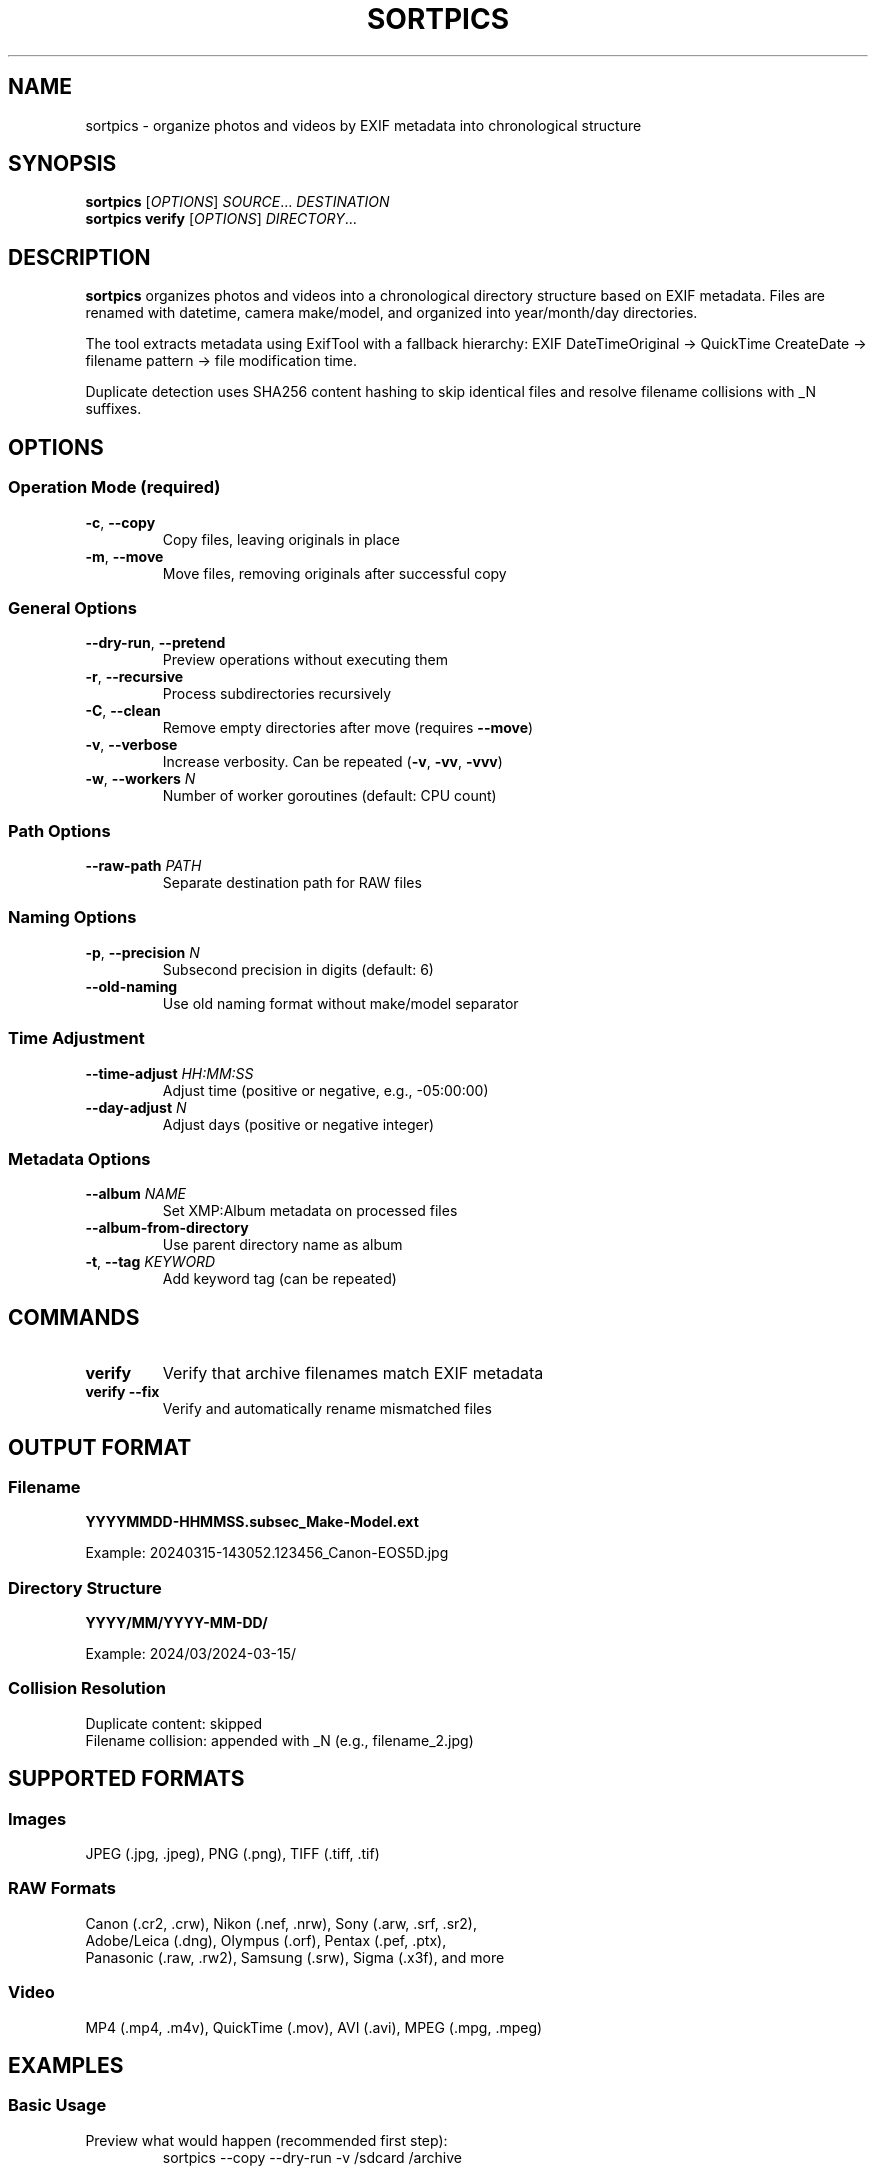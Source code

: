 .TH SORTPICS 1 "October 2025" "sortpics 0.1.0" "User Commands"
.SH NAME
sortpics \- organize photos and videos by EXIF metadata into chronological structure
.SH SYNOPSIS
.B sortpics
[\fIOPTIONS\fR] \fISOURCE\fR... \fIDESTINATION\fR
.br
.B sortpics verify
[\fIOPTIONS\fR] \fIDIRECTORY\fR...
.SH DESCRIPTION
.B sortpics
organizes photos and videos into a chronological directory structure based on EXIF metadata.
Files are renamed with datetime, camera make/model, and organized into year/month/day directories.
.PP
The tool extracts metadata using ExifTool with a fallback hierarchy:
EXIF DateTimeOriginal → QuickTime CreateDate → filename pattern → file modification time.
.PP
Duplicate detection uses SHA256 content hashing to skip identical files and resolve
filename collisions with _N suffixes.
.SH OPTIONS
.SS "Operation Mode (required)"
.TP
.BR \-c ", " \-\-copy
Copy files, leaving originals in place
.TP
.BR \-m ", " \-\-move
Move files, removing originals after successful copy
.SS "General Options"
.TP
.BR \-\-dry\-run ", " \-\-pretend
Preview operations without executing them
.TP
.BR \-r ", " \-\-recursive
Process subdirectories recursively
.TP
.BR \-C ", " \-\-clean
Remove empty directories after move (requires \fB\-\-move\fR)
.TP
.BR \-v ", " \-\-verbose
Increase verbosity. Can be repeated (\fB\-v\fR, \fB\-vv\fR, \fB\-vvv\fR)
.TP
.BR \-w ", " \-\-workers " \fIN\fR"
Number of worker goroutines (default: CPU count)
.SS "Path Options"
.TP
.BR \-\-raw\-path " \fIPATH\fR"
Separate destination path for RAW files
.SS "Naming Options"
.TP
.BR \-p ", " \-\-precision " \fIN\fR"
Subsecond precision in digits (default: 6)
.TP
.BR \-\-old\-naming
Use old naming format without make/model separator
.SS "Time Adjustment"
.TP
.BR \-\-time\-adjust " \fIHH:MM:SS\fR"
Adjust time (positive or negative, e.g., \-05:00:00)
.TP
.BR \-\-day\-adjust " \fIN\fR"
Adjust days (positive or negative integer)
.SS "Metadata Options"
.TP
.BR \-\-album " \fINAME\fR"
Set XMP:Album metadata on processed files
.TP
.BR \-\-album\-from\-directory
Use parent directory name as album
.TP
.BR \-t ", " \-\-tag " \fIKEYWORD\fR"
Add keyword tag (can be repeated)
.SH COMMANDS
.TP
.B verify
Verify that archive filenames match EXIF metadata
.TP
.B verify \-\-fix
Verify and automatically rename mismatched files
.SH OUTPUT FORMAT
.SS Filename
\fBYYYYMMDD\-HHMMSS.subsec_Make\-Model.ext\fR
.PP
Example: 20240315\-143052.123456_Canon\-EOS5D.jpg
.SS Directory Structure
\fBYYYY/MM/YYYY\-MM\-DD/\fR
.PP
Example: 2024/03/2024\-03\-15/
.SS Collision Resolution
Duplicate content: skipped
.br
Filename collision: appended with _N (e.g., filename_2.jpg)
.SH SUPPORTED FORMATS
.SS Images
JPEG (.jpg, .jpeg), PNG (.png), TIFF (.tiff, .tif)
.SS RAW Formats
Canon (.cr2, .crw), Nikon (.nef, .nrw), Sony (.arw, .srf, .sr2),
.br
Adobe/Leica (.dng), Olympus (.orf), Pentax (.pef, .ptx),
.br
Panasonic (.raw, .rw2), Samsung (.srw), Sigma (.x3f), and more
.SS Video
MP4 (.mp4, .m4v), QuickTime (.mov), AVI (.avi), MPEG (.mpg, .mpeg)
.SH EXAMPLES
.SS Basic Usage
.PP
Preview what would happen (recommended first step):
.RS
.nf
sortpics \-\-copy \-\-dry\-run \-v /sdcard /archive
.fi
.RE
.PP
Copy files:
.RS
.nf
sortpics \-\-copy \-\-recursive /sdcard /archive
.fi
.RE
.PP
Move files with cleanup:
.RS
.nf
sortpics \-\-move \-\-recursive \-\-clean /sdcard /archive
.fi
.RE
.SS Advanced Usage
.PP
Separate RAW files:
.RS
.nf
sortpics \-\-copy \-\-recursive \\
  \-\-raw\-path /archive/raw \\
  /sdcard /archive
.fi
.RE
.PP
Set album metadata:
.RS
.nf
sortpics \-\-copy \-\-album "Vacation 2024" /import /archive
.fi
.RE
.PP
Fix camera timezone (subtract 5 hours):
.RS
.nf
sortpics \-\-copy \-\-time\-adjust \-05:00:00 /import /archive
.fi
.RE
.SS Verification
.PP
Check archive integrity:
.RS
.nf
sortpics verify /archive
.fi
.RE
.PP
Find and fix mismatches:
.RS
.nf
sortpics verify \-\-fix /archive
.fi
.RE
.SH EXIT STATUS
.TP
.B 0
Success
.TP
.B 1
Error (invalid arguments, file errors, etc.)
.TP
.B 255
ExifTool not found
.SH FILES
.TP
.I ~/.local/bin/sortpics
Default installation location (recommended)
.TP
.I $GOPATH/bin/sortpics
Alternative installation location
.SH ENVIRONMENT
.TP
.B PATH
Must include ExifTool binary location
.SH DEPENDENCIES
.TP
.B ExifTool
Required for metadata extraction. Install via:
.br
macOS: \fBbrew install exiftool\fR
.br
Ubuntu: \fBsudo apt\-get install libimage\-exiftool\-perl\fR
.br
Windows: Download from https://exiftool.org/
.SH NOTES
.SS Performance
Optimal worker count matches CPU core count. More workers show diminishing returns.
Progress bar auto\-hides in verbose mode (\fB\-v\fR).
.SS Safety
Always test with \fB\-\-dry\-run\fR first. The tool uses atomic operations with
temporary files and automatic cleanup on errors.
.SS Duplicate Detection
Content\-based SHA256 hashing. Files with identical content but different names
are detected as duplicates. Similar but non\-identical files are not duplicates.
.SH BUGS
Report bugs at: https://github.com/chris/sortpics\-go/issues
.SH AUTHOR
Written as a Go port of the Python sortpics tool.
.SH SEE ALSO
.BR exiftool (1)
.PP
Project documentation: https://github.com/chris/sortpics\-go
.PP
Shell completion:
.RS
.nf
sortpics completion bash
sortpics completion zsh
sortpics completion fish
sortpics completion powershell
.fi
.RE
